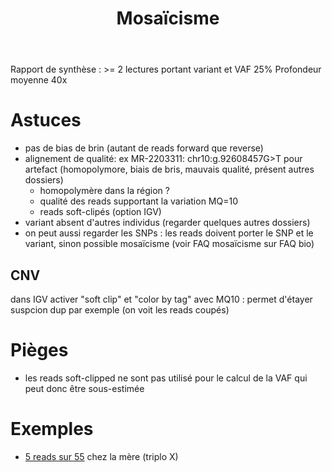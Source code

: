 :PROPERTIES:
:ID:       f6ea0248-d5d3-472e-883c-5e9dc14fe57b
:END:
#+title: Mosaïcisme
#+filetags: Auragen

Rapport de synthèse : >= 2 lectures portant variant et VAF 25%
Profondeur moyenne 40x

* Astuces
- pas de bias de brin (autant de reads forward que reverse)
- alignement de qualité: ex MR-2203311: chr10:g.92608457G>T pour artefact (homopolymore, biais de bris, mauvais qualité, présent autres dossiers)
  - homopolymère dans la région ?
  - qualité des reads supportant la variation MQ=10
  - reads soft-clipés (option IGV)
- variant absent d'autres individus (regarder quelques autres dossiers)
- on peut aussi regarder les SNPs : les reads doivent porter le SNP et le variant, sinon possible mosaïcisme (voir FAQ mosaïcisme sur FAQ bio)

** CNV
dans IGV activer "soft clip" et "color by tag" avec MQ10 : permet d'étayer suspcion dup par exemple (on voit les reads coupés)
* Pièges
- les reads soft-clipped ne sont pas utilisé pour le calcul de la VAF qui peut donc être sous-estimée
* Exemples
- [[http://172.25.219.90:8080/ascute-au/igv/igv-mr.html?caseid=MR-2305121&libtype=WGS&libid=LIB00035430_S23%2CCas%20index%2C37.1%3BLIB00035431_S24%2CP%C3%A8re%2C39.5%3BLIB00035432_S1%2CM%C3%A8re%2C37.8&locus=chrX:20177016][5 reads sur 55]] chez la mère (triplo X)
